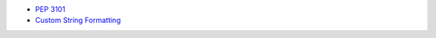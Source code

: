 - `PEP 3101 <https://peps.python.org/pep-3101/>`_
- `Custom String Formatting <https://docs.python.org/3/library/string.html#custom-string-formatting>`_
